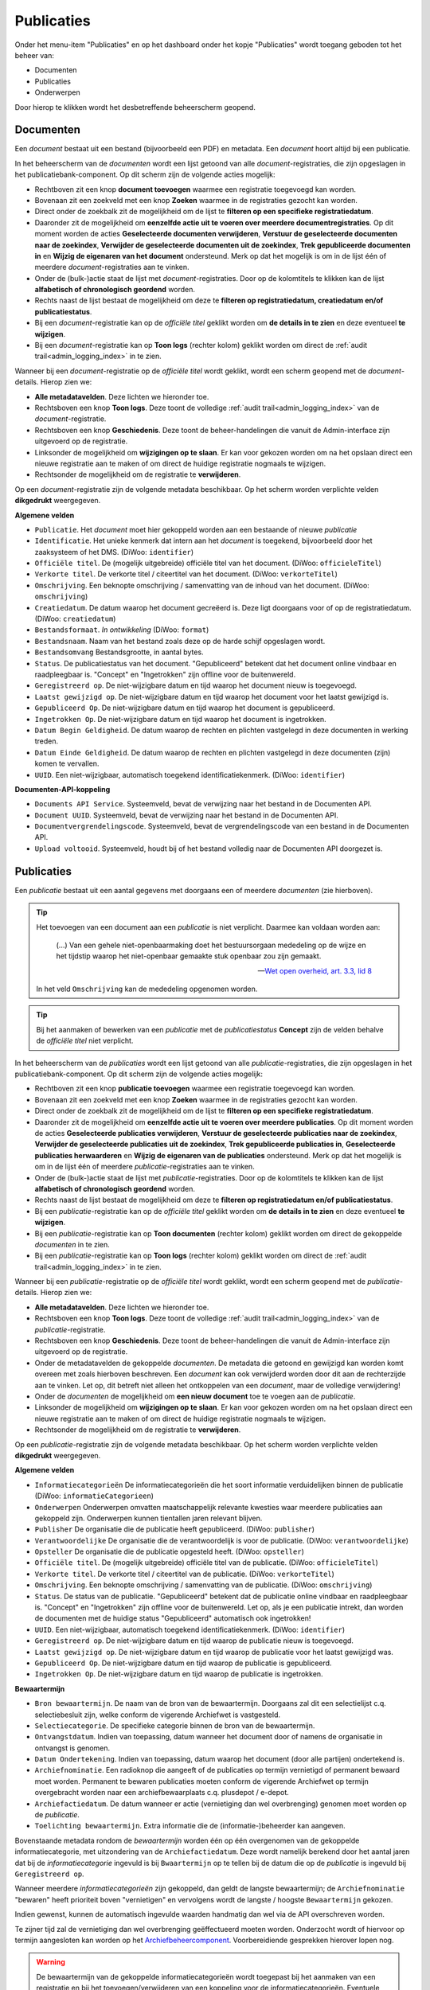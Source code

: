 .. _admin_publicaties_index:

Publicaties
============

Onder het menu-item "Publicaties" en op het dashboard onder het kopje "Publicaties" wordt toegang geboden tot het beheer van:

* Documenten
* Publicaties
* Onderwerpen

Door hierop te klikken wordt het desbetreffende beheerscherm geopend.

Documenten
-----------

Een *document* bestaat uit een bestand (bijvoorbeeld een PDF) en metadata. Een *document* hoort altijd bij een publicatie.

In het beheerscherm van de *documenten* wordt een lijst getoond van alle *document*-registraties, die zijn opgeslagen in het publicatiebank-component.
Op dit scherm zijn de volgende acties mogelijk:

* Rechtboven zit een knop **document toevoegen** waarmee een registratie toegevoegd kan worden.
* Bovenaan zit een zoekveld met een knop **Zoeken** waarmee in de registraties gezocht kan worden.
* Direct onder de zoekbalk zit de mogelijkheid om de lijst te **filteren op een specifieke registratiedatum**.
* Daaronder zit de mogelijkheid om **eenzelfde actie uit te voeren over meerdere documentregistraties**. Op dit moment worden de acties **Geselecteerde documenten verwijderen**, **Verstuur de geselecteerde documenten naar de zoekindex**, **Verwijder de geselecteerde documenten uit de zoekindex**, **Trek gepubliceerde documenten in** en **Wijzig de eigenaren van het document** ondersteund. Merk op dat het mogelijk is om in de lijst één of meerdere *document*-registraties aan te vinken.
* Onder de (bulk-)actie staat de lijst met *document*-registraties. Door op de kolomtitels te klikken kan de lijst **alfabetisch of chronologisch geordend** worden.
* Rechts naast de lijst bestaat de mogelijkheid om deze te **filteren op registratiedatum, creatiedatum en/of publicatiestatus**.
* Bij een *document*-registratie kan op de `officiële titel` geklikt worden om **de details in te zien** en deze eventueel **te wijzigen**.
* Bij een *document*-registratie kan op **Toon logs** (rechter kolom) geklikt worden om direct de :ref:`audit trail<admin_logging_index>` in te zien.

Wanneer bij een *document*-registratie op  de `officiële titel` wordt geklikt, wordt een scherm geopend met de *document*-details.
Hierop zien we:

* **Alle metadatavelden**. Deze lichten we hieronder toe.
* Rechtsboven een knop **Toon logs**. Deze toont de volledige :ref:`audit trail<admin_logging_index>` van de *document*-registratie.
* Rechtsboven een knop **Geschiedenis**. Deze toont de beheer-handelingen die vanuit de Admin-interface zijn uitgevoerd op de registratie.
* Linksonder de mogelijkheid om **wijzigingen op te slaan**. Er kan voor gekozen worden om na het opslaan direct een nieuwe registratie aan te maken of om direct de huidige registratie nogmaals te wijzigen.
* Rechtsonder de mogelijkheid om de registratie te **verwijderen**.

Op een *document*-registratie zijn de volgende metadata beschikbaar. Op het scherm worden verplichte velden **dikgedrukt** weergegeven.

**Algemene velden**

* ``Publicatie``. Het *document* moet hier gekoppeld worden aan een bestaande of nieuwe *publicatie*
* ``Identificatie``. Het unieke kenmerk dat intern aan het *document* is toegekend, bijvoorbeeld door het zaaksysteem of het DMS. (DiWoo: ``identifier``)
* ``Officiële titel``. De (mogelijk uitgebreide) officiële titel van het document. (DiWoo: ``officieleTitel``)
* ``Verkorte titel``. De verkorte titel / citeertitel van het document. (DiWoo: ``verkorteTitel``)
* ``Omschrijving``. Een beknopte omschrijving / samenvatting van de inhoud van het document. (DiWoo: ``omschrijving``)
* ``Creatiedatum``. De datum waarop het document gecreëerd is. Deze ligt doorgaans voor of op de registratiedatum.  (DiWoo: ``creatiedatum``)
* ``Bestandsformaat``. *In ontwikkeling* (DiWoo: ``format``)
* ``Bestandsnaam``. Naam van het bestand zoals deze op de harde schijf opgeslagen wordt.
* ``Bestandsomvang`` Bestandsgrootte, in aantal bytes.
* ``Status``. De publicatiestatus van het document. "Gepubliceerd" betekent dat het document online vindbaar en raadpleegbaar is. "Concept" en "Ingetrokken" zijn offline voor de buitenwereld.
* ``Geregistreerd op``. De niet-wijzigbare datum en tijd waarop het document nieuw is toegevoegd.
* ``Laatst gewijzigd op``. De niet-wijzigbare datum en tijd waarop het document voor het laatst gewijzigd is.
* ``Gepubliceerd Op``. De niet-wijzigbare datum en tijd waarop het document is gepubliceerd.
* ``Ingetrokken Op``. De niet-wijzigbare datum en tijd waarop het document is ingetrokken.
* ``Datum Begin Geldigheid``. De datum waarop de rechten en plichten vastgelegd in deze documenten in werking treden.
* ``Datum Einde Geldigheid``. De datum waarop de rechten en plichten vastgelegd in deze documenten (zijn) komen te vervallen.
* ``UUID``. Een niet-wijzigbaar, automatisch toegekend identificatiekenmerk. (DiWoo: ``identifier``)

**Documenten-API-koppeling**

* ``Documents API Service``. Systeemveld, bevat de verwijzing naar het bestand in de Documenten API.
* ``Document UUID``. Systeemveld, bevat de verwijzing naar het bestand in de Documenten API.
* ``Documentvergrendelingscode``. Systeemveld, bevat de vergrendelingscode van een bestand in de Documenten API.
* ``Upload voltooid``. Systeemveld, houdt bij of het bestand volledig naar de Documenten API doorgezet is.

Publicaties
------------

Een *publicatie* bestaat uit een aantal gegevens met doorgaans een of meerdere *documenten* (zie hierboven).

.. tip::

    Het toevoegen van een document aan een *publicatie* is niet verplicht. Daarmee kan
    voldaan worden aan:

        (...) Van een gehele niet-openbaarmaking doet het bestuursorgaan mededeling op
        de wijze en het tijdstip waarop het niet-openbaar gemaakte stuk openbaar zou
        zijn gemaakt.

        -- `Wet open overheid, art. 3.3, lid 8`_

    In het veld ``Omschrijving`` kan de mededeling opgenomen worden.

.. tip::

    Bij het aanmaken of bewerken van een *publicatie* met de `publicatiestatus` **Concept** zijn
    de velden behalve de `officiële titel` niet verplicht.

In het beheerscherm van de *publicaties* wordt een lijst getoond van alle *publicatie*-registraties, die zijn opgeslagen in het publicatiebank-component.
Op dit scherm zijn de volgende acties mogelijk:

* Rechtboven zit een knop **publicatie toevoegen** waarmee een registratie toegevoegd kan worden.
* Bovenaan zit een zoekveld met een knop **Zoeken** waarmee in de registraties gezocht kan worden.
* Direct onder de zoekbalk zit de mogelijkheid om de lijst te **filteren op een specifieke registratiedatum**.
* Daaronder zit de mogelijkheid om **eenzelfde actie uit te voeren over meerdere publicaties**. Op dit moment worden de acties **Geselecteerde publicaties verwijderen**, **Verstuur de geselecteerde publicaties naar de zoekindex**, **Verwijder de geselecteerde publicaties uit de zoekindex**, **Trek gepubliceerde publicaties in**, **Geselecteerde publicaties herwaarderen** en **Wijzig de eigenaren van de publicaties** ondersteund. Merk op dat het mogelijk is om in de lijst één of meerdere *publicatie*-registraties aan te vinken.
* Onder de (bulk-)actie staat de lijst met *publicatie*-registraties. Door op de kolomtitels te klikken kan de lijst **alfabetisch of chronologisch geordend** worden.
* Rechts naast de lijst bestaat de mogelijkheid om deze te **filteren op registratiedatum en/of publicatiestatus**.
* Bij een *publicatie*-registratie kan op de `officiële titel` geklikt worden om **de details in te zien** en deze eventueel **te wijzigen**.
* Bij een *publicatie*-registratie kan op **Toon documenten** (rechter kolom) geklikt worden om direct de gekoppelde *documenten* in te zien.
* Bij een *publicatie*-registratie kan op **Toon logs** (rechter kolom) geklikt worden om direct de :ref:`audit trail<admin_logging_index>` in te zien.

Wanneer bij een *publicatie*-registratie op  de `officiële titel` wordt geklikt, wordt een scherm geopend met de *publicatie*-details.
Hierop zien we:

* **Alle metadatavelden**. Deze lichten we hieronder toe.
* Rechtsboven een knop **Toon logs**. Deze toont de volledige :ref:`audit trail<admin_logging_index>` van de *publicatie*-registratie.
* Rechtsboven een knop **Geschiedenis**. Deze toont de beheer-handelingen die vanuit de Admin-interface zijn uitgevoerd op de registratie.
* Onder de metadatavelden de gekoppelde *documenten*. De metadata die getoond en gewijzigd kan worden komt overeen met zoals hierboven beschreven. Een *document* kan ook verwijderd worden door dit aan de rechterzijde aan te vinken. Let op, dit betreft niet alleen het ontkoppelen van een *document*, maar de volledige verwijdering!
* Onder de *documenten* de mogelijkheid om **een nieuw document** toe te voegen aan de *publicatie*.
* Linksonder de mogelijkheid om **wijzigingen op te slaan**. Er kan voor gekozen worden om na het opslaan direct een nieuwe registratie aan te maken of om direct de huidige registratie nogmaals te wijzigen.
* Rechtsonder de mogelijkheid om de registratie te **verwijderen**.

Op een *publicatie*-registratie zijn de volgende metadata beschikbaar. Op het scherm worden verplichte velden **dikgedrukt** weergegeven.

**Algemene velden**

* ``Informatiecategorieën`` De informatiecategorieën die het soort informatie verduidelijken binnen de publicatie (DiWoo: ``informatieCategorieen``)
* ``Onderwerpen`` Onderwerpen omvatten maatschappelijk relevante kwesties waar meerdere publicaties aan gekoppeld zijn. Onderwerpen kunnen tientallen jaren relevant blijven.
* ``Publisher`` De organisatie die de publicatie heeft gepubliceerd. (DiWoo: ``publisher``)
* ``Verantwoordelijke`` De organisatie die de verantwoordelijk is voor de publicatie. (DiWoo: ``verantwoordelijke``)
* ``Opsteller`` De organisatie die de publicatie opgesteld heeft. (DiWoo: ``opsteller``)
* ``Officiële titel``. De (mogelijk uitgebreide) officiële titel van de publicatie. (DiWoo: ``officieleTitel``)
* ``Verkorte titel``. De verkorte titel / citeertitel van de publicatie. (DiWoo: ``verkorteTitel``)
* ``Omschrijving``. Een beknopte omschrijving / samenvatting van de publicatie. (DiWoo: ``omschrijving``)
* ``Status``. De status van de publicatie. "Gepubliceerd" betekent dat de publicatie online vindbaar en raadpleegbaar is. "Concept" en "Ingetrokken" zijn offline voor de buitenwereld.
  Let op, als je een publicatie intrekt, dan worden de documenten met de huidige status "Gepubliceerd" automatisch ook ingetrokken!
* ``UUID``. Een niet-wijzigbaar, automatisch toegekend identificatiekenmerk. (DiWoo: ``identifier``)
* ``Geregistreerd op``. De niet-wijzigbare datum en tijd waarop de publicatie nieuw is toegevoegd.
* ``Laatst gewijzigd op``. De niet-wijzigbare datum en tijd waarop de publicatie voor het laatst gewijzigd was.
* ``Gepubliceerd Op``. De niet-wijzigbare datum en tijd waarop de publicatie is gepubliceerd.
* ``Ingetrokken Op``. De niet-wijzigbare datum en tijd waarop de publicatie is ingetrokken.

**Bewaartermijn**

* ``Bron bewaartermijn``. De naam van de bron van de bewaartermijn. Doorgaans zal dit een selectielijst c.q. selectiebesluit zijn, welke conform de vigerende Archiefwet is vastgesteld.
* ``Selectiecategorie``. De specifieke categorie binnen de bron van de bewaartermijn.
* ``Ontvangstdatum``. Indien van toepassing, datum wanneer het document door of namens de organisatie in ontvangst is genomen.
* ``Datum Ondertekening``. Indien van toepassing, datum waarop het document (door alle partijen) ondertekend is.
* ``Archiefnominatie``. Een radioknop die aangeeft of de publicaties op termijn vernietigd of permanent bewaard moet worden. Permanent te bewaren publicaties moeten conform de vigerende Archiefwet op termijn overgebracht worden naar een archiefbewaarplaats c.q. plusdepot / e-depot.
* ``Archiefactiedatum``. De datum wanneer er actie (vernietiging dan wel overbrenging) genomen moet worden op de *publicatie*.
* ``Toelichting bewaartermijn``. Extra informatie die de (informatie-)beheerder kan aangeven.

Bovenstaande metadata rondom de *bewaartermijn* worden één op één overgenomen van de gekoppelde informatiecategorie, met uitzondering van de ``Archiefactiedatum``.
Deze wordt namelijk berekend door het aantal jaren dat bij de *informatiecategorie* ingevuld is bij ``Bwaartermijn`` op te tellen bij de datum die op de *publicatie* is ingevuld bij ``Geregistreerd op``.

Wanneer meerdere *informatiecategorieën* zijn gekoppeld, dan geldt de langste bewaartermijn; de ``Archiefnominatie`` "bewaren" heeft prioriteit boven "vernietigen" en vervolgens wordt de langste / hoogste ``Bewaartermijn`` gekozen.

Indien gewenst, kunnen de automatisch ingevulde waarden handmatig dan wel via de API overschreven worden.

Te zijner tijd zal de vernietiging dan wel overbrenging geëffectueerd moeten worden.
Onderzocht wordt of hiervoor op termijn aangesloten kan worden op het `Archiefbeheercomponent <https://github.com/maykinmedia/archiefbeheercomponent>`_.
Voorbereidiende gesprekken hierover lopen nog.

.. warning:: De bewaartermijn van de gekoppelde informatiecategorieën wordt toegepast bij het aanmaken van een registratie en bij het toevoegen/verwijderen van een koppeling voor de informatiecategorieën. Eventuele manuele aanpassingen op de archiefnominatie, archiefactiedatum en/of overige archiveringsvelden worden hierdoor automatisch overschreven.

.. _Wet open overheid, art. 3.3, lid 8: https://wetten.overheid.nl/BWBR0045754/2024-10-01#Hoofdstuk3_Artikel3.3

Onderwerpen
-----------

Een *onderwerp* bestaat uit een aantal gegevens en kan gekoppeld zijn aan een of meerdere *publicaties* (zie hierboven).

In het beheerscherm van het *onderwerp* wordt een lijst getoond van alle *onderwerp*-registraties die zijn opgeslagen in de publicatiebank.
Op dit scherm zijn de volgende acties mogelijk:

* Rechtsboven zit een knop **onderwerp toevoegen** waarmee een registratie toegevoegd kan worden.
* Bovenaan zit een zoekveld met een knop **Zoeken** waarmee in de registraties gezocht kan worden.
* Direct onder de zoekbalk zit de mogelijkheid om de lijst te **filteren op een specifieke registratiedatum**.
* Daaronder zit de mogelijkheid om **eenzelfde actie uit te voeren over meerdere onderwerpen**. Op dit moment wordt alleen de actie **Geselecteerde onderwerpen verwijderen** en **Trek gepubliceerde onderwerpen in** ondersteund. Merk op dat het mogelijk is om in de lijst één of meerdere *onderwerp*-registraties aan te vinken.
* Onder de (bulk-)actie staat de lijst met *onderwerp*-registraties. Door op de kolomtitels te klikken kan de lijst **alfabetisch of chronologisch geordend** worden.
* Rechts naast de lijst bestaat de mogelijkheid om deze te **filteren op registratiedatum, publicatiestatus, archiefnominatie en/of archiefdatum**.
* Bij een *onderwerp*-registratie kan op de `officiële titel` geklikt worden om **de details in te zien** en deze eventueel **te wijzigen**.
* Bij een *onderwerp*-registratie kan op **Toon logs** (rechter kolom) geklikt worden om direct de :ref:`audit trail<admin_logging_index>` in te zien.

Wanneer bij een *onderwerp*-registratie op  de `officiële titel` wordt geklikt, wordt een scherm geopend met de *onderwerp*-details.
Hierop zien we:

* **Alle metadatavelden**. Deze lichten we hieronder toe.
* Rechtsboven een knop **Toon logs**. Deze toont de volledige :ref:`audit trail<admin_logging_index>` van de *onderwerp*-registratie.
* Rechtsboven een knop **Geschiedenis**. Deze toont de beheer-handelingen die vanuit de Admin-interface zijn uitgevoerd op de registratie.
* Linksonder de mogelijkheid om **wijzigingen op te slaan**. Er kan voor gekozen worden om na het opslaan direct een nieuwe registratie aan te maken of om direct de huidige registratie nogmaals te wijzigen.
* Rechtsonder de mogelijkheid om de registratie te **verwijderen**.

Op een *onderwerp*-registratie zijn de volgende metadata beschikbaar. Op het scherm worden verplichte velden **dikgedrukt** weergegeven.

* ``Afbeelding``. De afbeelding van het onderwerp die getoond kan worden in de GPP-burgerportaal.
* ``Officiële titel``. De (mogelijk uitgebreide) officiële titel van het onderwerp.
* ``Omschrijving``. Een beknopte omschrijving / samenvatting van het onderwerp.
* ``Status``. De status van het onderwerp. "Gepubliceerd" betekent dat het onderwerp online vindbaar en raadpleegbaar is. "Ingetrokken" is offline voor de buitenwereld.
* ``Promoot``. Geeft aan of het onderwerp wordt gepromoot in de webapplicatie. Als je gegbruik maakt van het GPP-burgerportaal, dan worden gepromote onderwerpen op de thuispagina en bovenaan op de *onderwerpen*-pagina getoond.
* ``UUID``. Een niet-wijzigbaar, automatisch toegekend identificatiekenmerk.
* ``Geregistreerd op``. De niet-wijzigbare datum en tijd waarop het onderwerp nieuw is toegevoegd.
* ``Laatst gewijzigd op``. De niet-wijzigbare datum en tijd waarop het onderwerp voor het laatst gewijzigd was.
